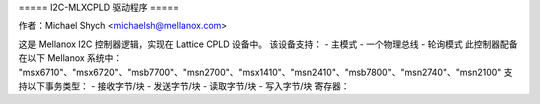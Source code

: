 ===== I2C-MLXCPLD 驱动程序 =====

作者：Michael Shych <michaelsh@mellanox.com>

这是 Mellanox I2C 控制器逻辑，实现在 Lattice CPLD 设备中。
该设备支持：
- 主模式
- 一个物理总线
- 轮询模式
此控制器配备在以下 Mellanox 系统中：
"msx6710"、"msx6720"、"msb7700"、"msn2700"、"msx1410"、"msn2410"、"msb7800"、"msn2740"、"msn2100"
支持以下事务类型：
- 接收字节/块
- 发送字节/块
- 读取字节/块
- 写入字节/块
寄存器：

=============== === =======================================================================
CPBLTY		0x0 - 能力寄存器
位 [6:5] — 交易长度。b01 — 支持 72 字节(B)，其他情况下为 36 字节(B)
位 7 — SMBus 块读取支持
CTRL    0x1 — 控制寄存器
重置所有寄存器
HALF_CYC   0x4 — 周期寄存器
配置 I2C SCL 半时钟周期的宽度（以 4 个 LPC_CLK 单位计）
I2C_HOLD   0x5 — 持续寄存器
输出使能 (OE) 被此寄存器设置的值延迟（以 LPC_CLK 单位计）
CMD      0x6 — 命令寄存器
位 0，0 = 写入，1 = 读取
位 [7:1] — I2C 设备的 7 位地址
它应当最后被写入，因为它会触发一个I2C事务。
NUM_DATA	0x7 — 数据大小寄存器
在读取事务中要写入的数据字节数。
NUM_ADDR	0x8 — 地址寄存器
在读取事务中要写入的地址字节数。
STATUS		0x9 — 状态寄存器
位 0 — 事务已完成
位 4 — ACK/NACK（确认/非确认）
DATAx		0xA — 0x54 — 68 字节数据缓冲寄存器
对于写入事务，地址在前四个字节（DATA1 - DATA4）中指定，数据从DATA4开始。
对于读取事务，地址通过一个单独的事务发送，并且在前四个字节（DATA0 - DATA3）中指定。数据从DATA0开始读取。
您提供的内容似乎不完整或者格式有误，能否请您提供正确的句子或文本以便我为您翻译成中文？
